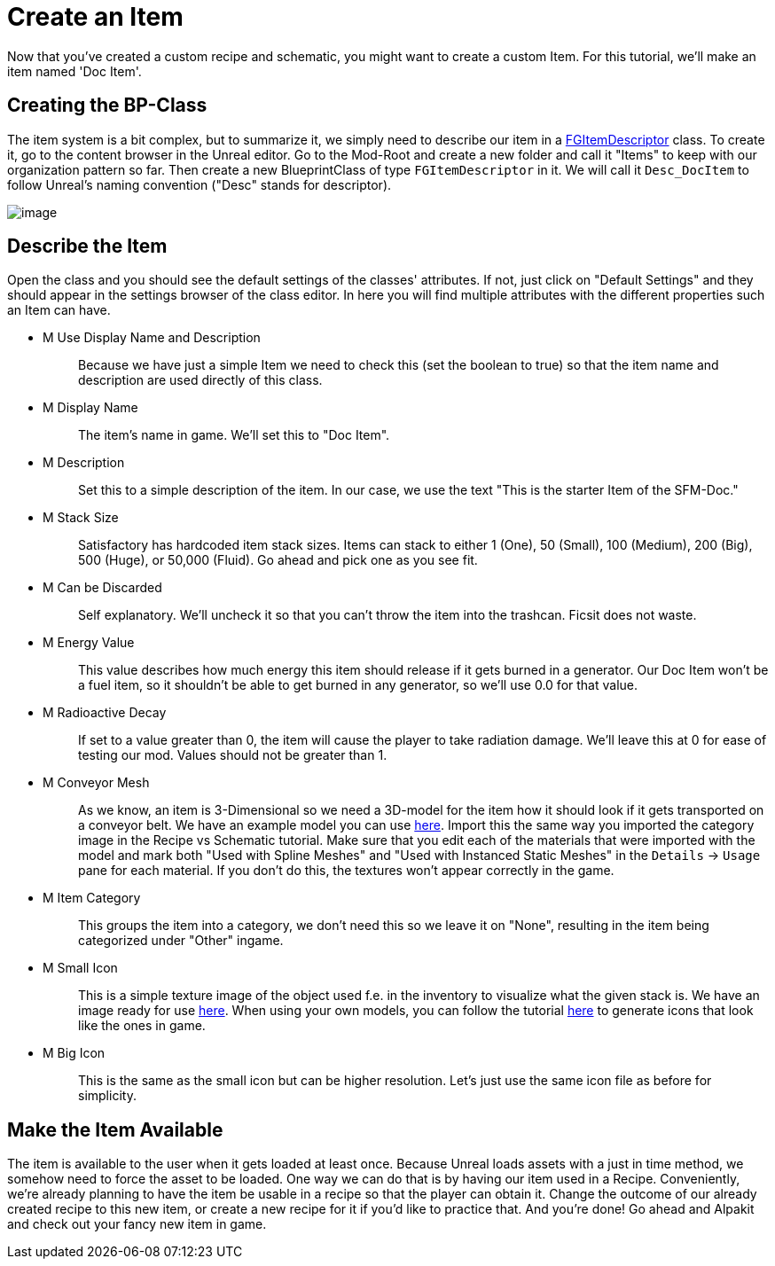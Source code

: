 = Create an Item

Now that you've created a custom recipe and schematic, you might want to
create a custom Item. For this tutorial, we'll make an item named 'Doc Item'.

== Creating the BP-Class

The item system is a bit complex, but to summarize it, we simply need to
describe our item in a xref::/Development/Satisfactory/Inventory.adoc#_item_descriptor_afgitemdescriptor[FGItemDescriptor] class.
To create it, go to the content browser in the Unreal editor.
Go to the Mod-Root and create a new folder and call it "Items" to keep with our organization pattern so far.
Then create a new BlueprintClass of type `FGItemDescriptor` in it.
We will call it `+Desc_DocItem+` to follow Unreal's naming convention ("Desc" stands for descriptor).

image:BeginnersGuide/simpleMod/CreateDocItem.gif[image]

== Describe the Item

Open the class and you should see the default settings of the
classes' attributes. If not, just click on "Default Settings" and they
should appear in the settings browser of the class editor. In here you
will find multiple attributes with the different properties such an Item
can have.

* {blank}
+
M Use Display Name and Description::
  Because we have just a simple Item we need to check this (set the
  boolean to true) so that the item name and description are used
  directly of this class.
* {blank}
+
M Display Name::
  The item's name in game. We'll set this to "Doc Item".
* {blank}
+
M Description::
  Set this to a simple description of the item. In our case,
  we use the text "This is the starter Item of the SFM-Doc."
* {blank}
+
M Stack Size::
  Satisfactory has hardcoded item stack sizes. Items can stack to either 1 (One), 50 (Small), 100 (Medium), 200 (Big), 500 (Huge), or 50,000 (Fluid). Go ahead and pick one as you see fit.
* {blank}
+
M Can be Discarded::
  Self explanatory. We'll uncheck it so that you can't throw the item into the trashcan. Ficsit does not waste.
* {blank}
+
M Energy Value::
  This value describes how much energy this item should release if it gets burned in a generator. 
  Our Doc Item won't be a fuel item, so it shouldn't be able to get burned in any
  generator, so we'll use 0.0 for that value.
* {blank}
+
M Radioactive Decay::
  If set to a value greater than 0, the item will cause the player to take radiation damage. We'll leave this at 0 for ease of testing our mod. Values should not be greater than 1.
* {blank}
+
M Conveyor Mesh::
  As we know, an item is 3-Dimensional so we need a 3D-model for the
  item how it should look if it gets transported on a conveyor belt. We
  have an example model you can use link:{attachmentsdir}/BeginnersGuide/simpleMod/Mesh_DocItem.fbx[here]. Import this the same way you imported the category image in the Recipe vs Schematic tutorial.
  Make sure that you edit each of the materials that were imported with the model and mark both "Used with Spline Meshes" and "Used
  with Instanced Static Meshes" in the `Details` -> `Usage` pane for each material. If you don't do this, the textures won't appear correctly in the game.
* {blank}
+
M Item Category::
  This groups the item into a category, we don't need this so we leave
  it on "None", resulting in the item being categorized under "Other" ingame.
* {blank}
+
M Small Icon::
  This is a simple texture image of the object used f.e. in the
  inventory to visualize what the given stack is. We have an image ready
  for use link:{attachmentsdir}/BeginnersGuide/simpleMod/Icon_DocItem.png[here]. When using your own models, 
  you can follow the tutorial xref:Development/BeginnersGuide/SimpleMod/generating_icons.adoc[here] to generate icons that look like the ones in game.
* {blank}
+
M Big Icon::
  This is the same as the small icon but can be higher resolution. Let's just use the same icon file as before for simplicity.

== Make the Item Available

The item is available to the user when it gets loaded at least once.
Because Unreal loads assets with a just in time method, we somehow need to force
the asset to be loaded. One way we can do that is by having our item used in a Recipe. 
Conveniently, we're already planning to have the item be usable in a recipe so that the player can obtain it.
Change the outcome of our already created recipe to this new item, or create a new recipe for it if you'd like to practice that. And you're done! Go ahead and Alpakit and check out your fancy new item in game.

